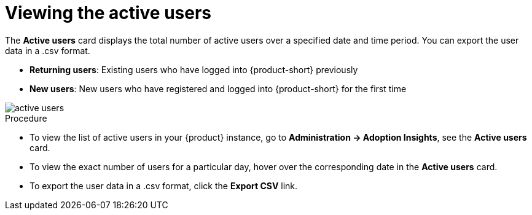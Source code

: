 :_mod-docs-content-type: PROCEDURE
[id="proc-viewing-active-users_{context}"]
= Viewing the active users

The *Active users* card displays the total number of active users over a specified date and time period. You can export the user data in a .csv format.

* *Returning users*: Existing users who have logged into {product-short} previously

* *New users*: New users who have registered and logged into {product-short} for the first time

image::rhdh-plugins-reference/active-users.jpg[active users]

.Procedure

* To view the list of active users in your {product} instance, go to *Administration -> Adoption Insights*, see the *Active users* card. 

* To view the exact number of users for a particular day, hover over the corresponding date in the *Active users* card.

* To export the user data in a .csv format, click the *Export CSV* link.